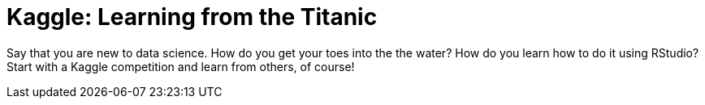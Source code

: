 // = Your Blog title
// See https://hubpress.gitbooks.io/hubpress-knowledgebase/content/ for information about the parameters.
// :hp-image: /covers/cover.png
// :published_at: 2019-01-31
// :hp-tags: HubPress, Blog, Open_Source,
// :hp-alt-title: My English Title

= Kaggle: Learning from the Titanic
:hp-alt-title: Predict Survival Propensity of Titanic Passengers
:hp-tags: Blog, Open_Source, Machine_Learning, Analytics, Data_Science

Say that you are new to data science. How do you get your toes into the the water? How do you learn how to do it using RStudio? Start with a Kaggle competition and learn from others, of course!


